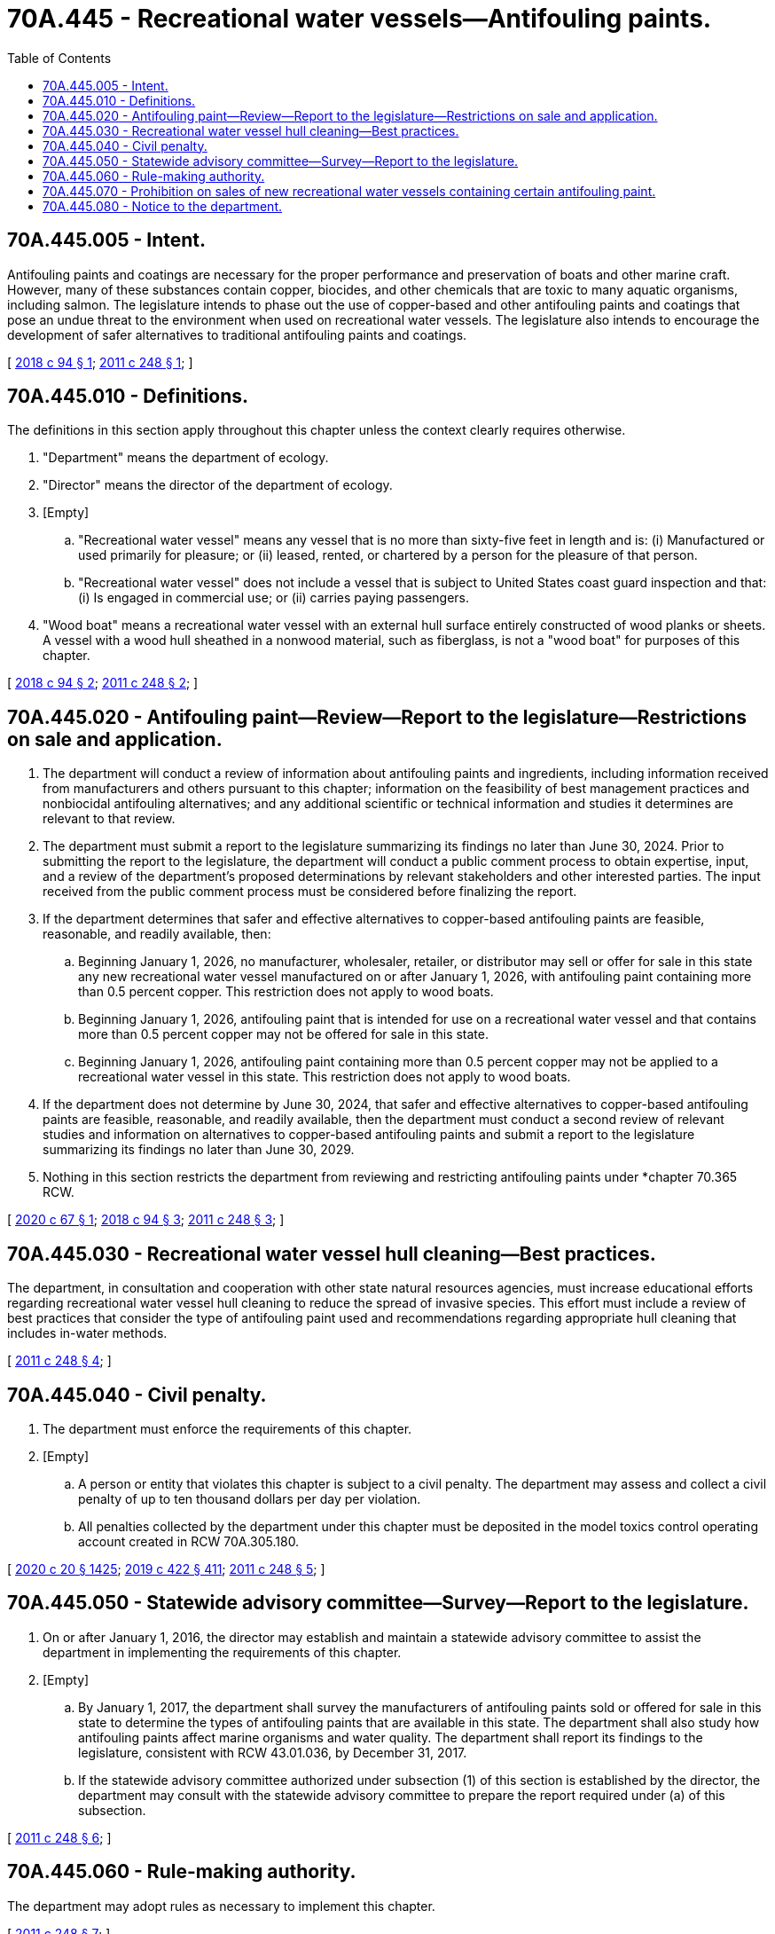 = 70A.445 - Recreational water vessels—Antifouling paints.
:toc:

== 70A.445.005 - Intent.
Antifouling paints and coatings are necessary for the proper performance and preservation of boats and other marine craft. However, many of these substances contain copper, biocides, and other chemicals that are toxic to many aquatic organisms, including salmon. The legislature intends to phase out the use of copper-based and other antifouling paints and coatings that pose an undue threat to the environment when used on recreational water vessels. The legislature also intends to encourage the development of safer alternatives to traditional antifouling paints and coatings.

[ http://lawfilesext.leg.wa.gov/biennium/2017-18/Pdf/Bills/Session%20Laws/House/2634-S.SL.pdf?cite=2018%20c%2094%20§%201[2018 c 94 § 1]; http://lawfilesext.leg.wa.gov/biennium/2011-12/Pdf/Bills/Session%20Laws/Senate/5436-S.SL.pdf?cite=2011%20c%20248%20§%201[2011 c 248 § 1]; ]

== 70A.445.010 - Definitions.
The definitions in this section apply throughout this chapter unless the context clearly requires otherwise.

. "Department" means the department of ecology.

. "Director" means the director of the department of ecology.

. [Empty]
.. "Recreational water vessel" means any vessel that is no more than sixty-five feet in length and is: (i) Manufactured or used primarily for pleasure; or (ii) leased, rented, or chartered by a person for the pleasure of that person.

.. "Recreational water vessel" does not include a vessel that is subject to United States coast guard inspection and that: (i) Is engaged in commercial use; or (ii) carries paying passengers.

. "Wood boat" means a recreational water vessel with an external hull surface entirely constructed of wood planks or sheets. A vessel with a wood hull sheathed in a nonwood material, such as fiberglass, is not a "wood boat" for purposes of this chapter.

[ http://lawfilesext.leg.wa.gov/biennium/2017-18/Pdf/Bills/Session%20Laws/House/2634-S.SL.pdf?cite=2018%20c%2094%20§%202[2018 c 94 § 2]; http://lawfilesext.leg.wa.gov/biennium/2011-12/Pdf/Bills/Session%20Laws/Senate/5436-S.SL.pdf?cite=2011%20c%20248%20§%202[2011 c 248 § 2]; ]

== 70A.445.020 - Antifouling paint—Review—Report to the legislature—Restrictions on sale and application.
. The department will conduct a review of information about antifouling paints and ingredients, including information received from manufacturers and others pursuant to this chapter; information on the feasibility of best management practices and nonbiocidal antifouling alternatives; and any additional scientific or technical information and studies it determines are relevant to that review.

. The department must submit a report to the legislature summarizing its findings no later than June 30, 2024. Prior to submitting the report to the legislature, the department will conduct a public comment process to obtain expertise, input, and a review of the department's proposed determinations by relevant stakeholders and other interested parties. The input received from the public comment process must be considered before finalizing the report.

. If the department determines that safer and effective alternatives to copper-based antifouling paints are feasible, reasonable, and readily available, then:

.. Beginning January 1, 2026, no manufacturer, wholesaler, retailer, or distributor may sell or offer for sale in this state any new recreational water vessel manufactured on or after January 1, 2026, with antifouling paint containing more than 0.5 percent copper. This restriction does not apply to wood boats.

.. Beginning January 1, 2026, antifouling paint that is intended for use on a recreational water vessel and that contains more than 0.5 percent copper may not be offered for sale in this state.

.. Beginning January 1, 2026, antifouling paint containing more than 0.5 percent copper may not be applied to a recreational water vessel in this state. This restriction does not apply to wood boats.

. If the department does not determine by June 30, 2024, that safer and effective alternatives to copper-based antifouling paints are feasible, reasonable, and readily available, then the department must conduct a second review of relevant studies and information on alternatives to copper-based antifouling paints and submit a report to the legislature summarizing its findings no later than June 30, 2029.

. Nothing in this section restricts the department from reviewing and restricting antifouling paints under *chapter 70.365 RCW.

[ http://lawfilesext.leg.wa.gov/biennium/2019-20/Pdf/Bills/Session%20Laws/Senate/6210-S.SL.pdf?cite=2020%20c%2067%20§%201[2020 c 67 § 1]; http://lawfilesext.leg.wa.gov/biennium/2017-18/Pdf/Bills/Session%20Laws/House/2634-S.SL.pdf?cite=2018%20c%2094%20§%203[2018 c 94 § 3]; http://lawfilesext.leg.wa.gov/biennium/2011-12/Pdf/Bills/Session%20Laws/Senate/5436-S.SL.pdf?cite=2011%20c%20248%20§%203[2011 c 248 § 3]; ]

== 70A.445.030 - Recreational water vessel hull cleaning—Best practices.
The department, in consultation and cooperation with other state natural resources agencies, must increase educational efforts regarding recreational water vessel hull cleaning to reduce the spread of invasive species. This effort must include a review of best practices that consider the type of antifouling paint used and recommendations regarding appropriate hull cleaning that includes in-water methods.

[ http://lawfilesext.leg.wa.gov/biennium/2011-12/Pdf/Bills/Session%20Laws/Senate/5436-S.SL.pdf?cite=2011%20c%20248%20§%204[2011 c 248 § 4]; ]

== 70A.445.040 - Civil penalty.
. The department must enforce the requirements of this chapter.

. [Empty]
.. A person or entity that violates this chapter is subject to a civil penalty. The department may assess and collect a civil penalty of up to ten thousand dollars per day per violation.

.. All penalties collected by the department under this chapter must be deposited in the model toxics control operating account created in RCW 70A.305.180.

[ http://lawfilesext.leg.wa.gov/biennium/2019-20/Pdf/Bills/Session%20Laws/House/2246-S.SL.pdf?cite=2020%20c%2020%20§%201425[2020 c 20 § 1425]; http://lawfilesext.leg.wa.gov/biennium/2019-20/Pdf/Bills/Session%20Laws/Senate/5993-S.SL.pdf?cite=2019%20c%20422%20§%20411[2019 c 422 § 411]; http://lawfilesext.leg.wa.gov/biennium/2011-12/Pdf/Bills/Session%20Laws/Senate/5436-S.SL.pdf?cite=2011%20c%20248%20§%205[2011 c 248 § 5]; ]

== 70A.445.050 - Statewide advisory committee—Survey—Report to the legislature.
. On or after January 1, 2016, the director may establish and maintain a statewide advisory committee to assist the department in implementing the requirements of this chapter.

. [Empty]
.. By January 1, 2017, the department shall survey the manufacturers of antifouling paints sold or offered for sale in this state to determine the types of antifouling paints that are available in this state. The department shall also study how antifouling paints affect marine organisms and water quality. The department shall report its findings to the legislature, consistent with RCW 43.01.036, by December 31, 2017.

.. If the statewide advisory committee authorized under subsection (1) of this section is established by the director, the department may consult with the statewide advisory committee to prepare the report required under (a) of this subsection.

[ http://lawfilesext.leg.wa.gov/biennium/2011-12/Pdf/Bills/Session%20Laws/Senate/5436-S.SL.pdf?cite=2011%20c%20248%20§%206[2011 c 248 § 6]; ]

== 70A.445.060 - Rule-making authority.
The department may adopt rules as necessary to implement this chapter.

[ http://lawfilesext.leg.wa.gov/biennium/2011-12/Pdf/Bills/Session%20Laws/Senate/5436-S.SL.pdf?cite=2011%20c%20248%20§%207[2011 c 248 § 7]; ]

== 70A.445.070 - Prohibition on sales of new recreational water vessels containing certain antifouling paint.
. Beginning January 1, 2023, no manufacturer, wholesaler, retailer, or distributor may sell or offer for sale in this state any new recreational water vessel manufactured on or after January 1, 2023, with antifouling paint containing cybutryne, chemical abstracts service registration number 28159-98-0.

. Beginning January 1, 2023, antifouling paint that is intended for use on a recreational water vessel and that contains cybutryne may not be offered for sale in this state.

. Beginning January 1, 2023, antifouling paint containing cybutryne may not be applied to a recreational water vessel in this state.

[ http://lawfilesext.leg.wa.gov/biennium/2019-20/Pdf/Bills/Session%20Laws/Senate/6210-S.SL.pdf?cite=2020%20c%2067%20§%202[2020 c 67 § 2]; ]

== 70A.445.080 - Notice to the department.
. The department may require a manufacturer, wholesaler, or retailer of antifouling paints or related substances to submit a notice to the department containing the following information:

.. A list of products, including a brief description of each product or product component containing the substance;

.. Product ingredients, including the names of the chemicals used or produced and applicable chemical abstracts service registry numbers;

.. Information regarding exposure and chemical hazard;

.. A description of the function of each chemical in the product;

.. The amount of the chemical used in each unit of the product or product component;

.. The name and address of the manufacturer and the name, address, and phone number of a contact person for the manufacturer;

.. Any other information the manufacturer deems relevant to the appropriate use of the product; and

.. Any other information requested by the department.

. The manufacturer must provide the notice required in subsection (1) of this section to the department no later than six months after receipt of such a demand by the department.

[ http://lawfilesext.leg.wa.gov/biennium/2019-20/Pdf/Bills/Session%20Laws/Senate/6210-S.SL.pdf?cite=2020%20c%2067%20§%203[2020 c 67 § 3]; ]


